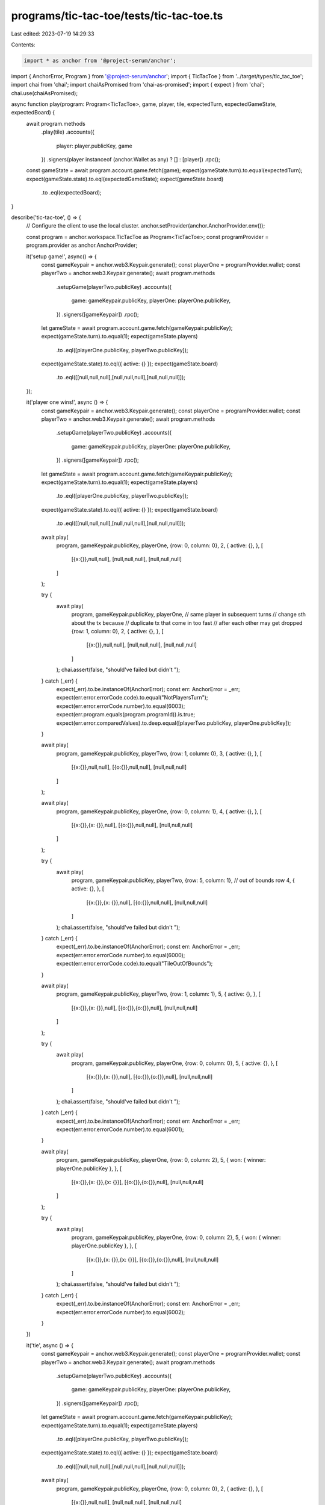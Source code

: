 programs/tic-tac-toe/tests/tic-tac-toe.ts
=========================================

Last edited: 2023-07-19 14:29:33

Contents:

.. code-block:: ts

    import * as anchor from '@project-serum/anchor';
import { AnchorError, Program } from '@project-serum/anchor';
import { TicTacToe } from '../target/types/tic_tac_toe';
import chai from 'chai';
import chaiAsPromised from 'chai-as-promised';
import { expect } from 'chai';
chai.use(chaiAsPromised);

async function play(program: Program<TicTacToe>, game, player, tile, expectedTurn, expectedGameState, expectedBoard) {
  await program.methods
    .play(tile)
    .accounts({
      player: player.publicKey,
      game
    })
    .signers(player instanceof (anchor.Wallet as any) ? [] : [player])
    .rpc();

  const gameState = await program.account.game.fetch(game);
  expect(gameState.turn).to.equal(expectedTurn);
  expect(gameState.state).to.eql(expectedGameState);
  expect(gameState.board)
    .to
    .eql(expectedBoard);
}

describe('tic-tac-toe', () => {
  // Configure the client to use the local cluster.
  anchor.setProvider(anchor.AnchorProvider.env());

  const program = anchor.workspace.TicTacToe as Program<TicTacToe>;
  const programProvider = program.provider as anchor.AnchorProvider;

  it('setup game!', async() => {
    const gameKeypair = anchor.web3.Keypair.generate();
    const playerOne = programProvider.wallet;
    const playerTwo = anchor.web3.Keypair.generate();
    await program.methods
      .setupGame(playerTwo.publicKey)
      .accounts({
        game: gameKeypair.publicKey,
        playerOne: playerOne.publicKey,
      })
      .signers([gameKeypair])
      .rpc();

    let gameState = await program.account.game.fetch(gameKeypair.publicKey);
    expect(gameState.turn).to.equal(1);
    expect(gameState.players)
      .to
      .eql([playerOne.publicKey, playerTwo.publicKey]);
    expect(gameState.state).to.eql({ active: {} });
    expect(gameState.board)
      .to
      .eql([[null,null,null],[null,null,null],[null,null,null]]);
  });

  it('player one wins!', async () => {
    const gameKeypair = anchor.web3.Keypair.generate();
    const playerOne = programProvider.wallet;
    const playerTwo = anchor.web3.Keypair.generate();
    await program.methods
      .setupGame(playerTwo.publicKey)
      .accounts({
        game: gameKeypair.publicKey,
        playerOne: playerOne.publicKey,
      })
      .signers([gameKeypair])
      .rpc();

    let gameState = await program.account.game.fetch(gameKeypair.publicKey);
    expect(gameState.turn).to.equal(1);
    expect(gameState.players)
      .to
      .eql([playerOne.publicKey, playerTwo.publicKey]);
    expect(gameState.state).to.eql({ active: {} });
    expect(gameState.board)
      .to
      .eql([[null,null,null],[null,null,null],[null,null,null]]);

    await play(
      program,
      gameKeypair.publicKey,
      playerOne,
      {row: 0, column: 0},
      2,
      { active: {}, },
      [
        [{x:{}},null,null],
        [null,null,null],
        [null,null,null]
      ]
    );


    try {
      await play(
        program,
        gameKeypair.publicKey,
        playerOne, // same player in subsequent turns
        // change sth about the tx because
        // duplicate tx that come in too fast
        // after each other may get dropped
        {row: 1, column: 0},
        2,
        { active: {}, },
        [
          [{x:{}},null,null],
          [null,null,null],
          [null,null,null]
        ]
      );
      chai.assert(false, "should've failed but didn't ");
    } catch (_err) {
      expect(_err).to.be.instanceOf(AnchorError);
      const err: AnchorError = _err;
      expect(err.error.errorCode.code).to.equal("NotPlayersTurn");
      expect(err.error.errorCode.number).to.equal(6003);
      expect(err.program.equals(program.programId)).is.true;
      expect(err.error.comparedValues).to.deep.equal([playerTwo.publicKey, playerOne.publicKey]);
    }

    await play(
      program,
      gameKeypair.publicKey,
      playerTwo,
      {row: 1, column: 0},
      3,
      { active: {}, },
      [
        [{x:{}},null,null],
        [{o:{}},null,null],
        [null,null,null]
      ]
    );

    await play(
      program,
      gameKeypair.publicKey,
      playerOne,
      {row: 0, column: 1},
      4,
      { active: {}, },
      [
        [{x:{}},{x: {}},null],
        [{o:{}},null,null],
        [null,null,null]
      ]
    );

    try {
      await play(
        program,
        gameKeypair.publicKey,
        playerTwo,
        {row: 5, column: 1}, // out of bounds row
        4,
        { active: {}, },
        [
          [{x:{}},{x: {}},null],
          [{o:{}},null,null],
          [null,null,null]
        ]
      );
      chai.assert(false, "should've failed but didn't ");
    } catch (_err) {
      expect(_err).to.be.instanceOf(AnchorError);
      const err: AnchorError = _err;
      expect(err.error.errorCode.number).to.equal(6000);
      expect(err.error.errorCode.code).to.equal("TileOutOfBounds");
    }

    await play(
      program,
      gameKeypair.publicKey,
      playerTwo,
      {row: 1, column: 1},
      5,
      { active: {}, },
      [
        [{x:{}},{x: {}},null],
        [{o:{}},{o:{}},null],
        [null,null,null]
      ]
    );

    try {
      await play(
        program,
        gameKeypair.publicKey,
        playerOne,
        {row: 0, column: 0},
        5,
        { active: {}, },
        [
          [{x:{}},{x: {}},null],
          [{o:{}},{o:{}},null],
          [null,null,null]
        ]
      );
      chai.assert(false, "should've failed but didn't ");
    } catch (_err) {
      expect(_err).to.be.instanceOf(AnchorError);
      const err: AnchorError = _err;
      expect(err.error.errorCode.number).to.equal(6001);
    }

    await play(
      program,
      gameKeypair.publicKey,
      playerOne,
      {row: 0, column: 2},
      5,
      { won: { winner: playerOne.publicKey }, },
      [
        [{x:{}},{x: {}},{x: {}}],
        [{o:{}},{o:{}},null],
        [null,null,null]
      ]
    );

    try {
      await play(
        program,
        gameKeypair.publicKey,
        playerOne,
        {row: 0, column: 2},
        5,
        { won: { winner: playerOne.publicKey }, },
        [
          [{x:{}},{x: {}},{x: {}}],
          [{o:{}},{o:{}},null],
          [null,null,null]
        ]
      );
      chai.assert(false, "should've failed but didn't ");
    } catch (_err) {
      expect(_err).to.be.instanceOf(AnchorError);
      const err: AnchorError = _err;
      expect(err.error.errorCode.number).to.equal(6002);
    }
  })

  it('tie', async () => {
    const gameKeypair = anchor.web3.Keypair.generate();
    const playerOne = programProvider.wallet;
    const playerTwo = anchor.web3.Keypair.generate();
    await program.methods
      .setupGame(playerTwo.publicKey)
      .accounts({
        game: gameKeypair.publicKey,
        playerOne: playerOne.publicKey,
      })
      .signers([gameKeypair])
      .rpc();

    let gameState = await program.account.game.fetch(gameKeypair.publicKey);
    expect(gameState.turn).to.equal(1);
    expect(gameState.players)
      .to
      .eql([playerOne.publicKey, playerTwo.publicKey]);
    expect(gameState.state).to.eql({ active: {} });
    expect(gameState.board)
      .to
      .eql([[null,null,null],[null,null,null],[null,null,null]]);

    await play(
      program,
      gameKeypair.publicKey,
      playerOne,
      {row: 0, column: 0},
      2,
      { active: {}, },
      [
        [{x:{}},null,null],
        [null,null,null],
        [null,null,null]
      ]
    );

    await play(
      program,
      gameKeypair.publicKey,
      playerTwo,
      {row: 1, column: 1},
      3,
      { active: {}, },
      [
        [{x:{}},null,null],
        [null,{o:{}},null],
        [null,null,null]
      ]
    );

    await play(
      program,
      gameKeypair.publicKey,
      playerOne,
      {row: 2, column: 0},
      4,
      { active: {}, },
      [
        [{x:{}},null,null],
        [null,{o:{}},null],
        [{x:{}},null,null]
      ]
    );

    await play(
      program,
      gameKeypair.publicKey,
      playerTwo,
      {row: 1, column: 0},
      5,
      { active: {}, },
      [
        [{x:{}},null,null],
        [{o:{}},{o:{}},null],
        [{x:{}},null,null]
      ]
    );

    await play(
      program,
      gameKeypair.publicKey,
      playerOne,
      {row: 1, column: 2},
      6,
      { active: {}, },
      [
        [{x:{}},null,null],
        [{o:{}},{o:{}},{x:{}}],
        [{x:{}},null,null]
      ]
    );

    await play(
      program,
      gameKeypair.publicKey,
      playerTwo,
      {row: 0, column: 1},
      7,
      { active: {}, },
      [
        [{x:{}},{o:{}},null],
        [{o:{}},{o:{}},{x:{}}],
        [{x:{}},null,null]
      ]
    );

    await play(
      program,
      gameKeypair.publicKey,
      playerOne,
      {row: 2, column: 1},
      8,
      { active: {}, },
      [
        [{x:{}},{o:{}},null],
        [{o:{}},{o:{}},{x:{}}],
        [{x:{}},{x:{}},null]
      ]
    );

    await play(
      program,
      gameKeypair.publicKey,
      playerTwo,
      {row: 2, column: 2},
      9,
      { active: {}, },
      [
        [{x:{}},{o:{}},null],
        [{o:{}},{o:{}},{x:{}}],
        [{x:{}},{x:{}},{o:{}}]
      ]
    );


    await play(
      program,
      gameKeypair.publicKey,
      playerOne,
      {row: 0, column: 2},
      9,
      { tie: {}, },
      [
        [{x:{}},{o:{}},{x:{}}],
        [{o:{}},{o:{}},{x:{}}],
        [{x:{}},{x:{}},{o:{}}]
      ]
    );
  })
});


